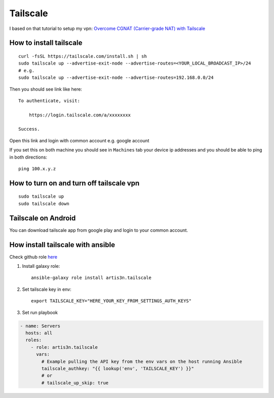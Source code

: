 Tailscale
=========

I based on that tutorial to setup my vpn:
`Overcome CGNAT (Carrier-grade NAT) with Tailscale <https://www.youtube.com/watch?v=Sb6eVdF-neA>`_


How to install tailscale
~~~~~~~~~~~~~~~~~~~~~~~~
::

    curl -fsSL https://tailscale.com/install.sh | sh
    sudo tailscale up --advertise-exit-node --advertise-routes=<YOUR_LOCAL_BROADCAST_IP>/24
    # e.g.
    sudo tailscale up --advertise-exit-node --advertise-routes=192.168.0.0/24

Then you should see link like here::

    To authenticate, visit:

        https://login.tailscale.com/a/xxxxxxxx

    Success.

Open this link and login with common account e.g. google account


If you set this on both machine you should see in ``Machines`` tab your device ip addresses and you should be able to ping in both directions::

    ping 100.x.y.z

How to turn on and turn off tailscale vpn
~~~~~~~~~~~~~~~~~~~~~~~~~~~~~~~~~~~~~~~~~
::

    sudo tailscale up
    sudo tailscale down


Tailscale on Android
~~~~~~~~~~~~~~~~~~~~

You can download tailscale app from google play and login to your common account.

How install tailscale with ansible
~~~~~~~~~~~~~~~~~~~~~~~~~~~~~~~~~~

Check github role `here <https://github.com/artis3n/ansible-role-tailscale>`_

1. Install galaxy role::

    ansible-galaxy role install artis3n.tailscale

2. Set tailscale key in env::

    export TAILSCALE_KEY="HERE_YOUR_KEY_FROM_SETTINGS_AUTH_KEYS"

3. Set run playbook

.. code-block:: yaml

    - name: Servers
      hosts: all
      roles:
        - role: artis3n.tailscale
          vars:
            # Example pulling the API key from the env vars on the host running Ansible
            tailscale_authkey: "{{ lookup('env', 'TAILSCALE_KEY') }}"
            # or
            # tailscale_up_skip: true
